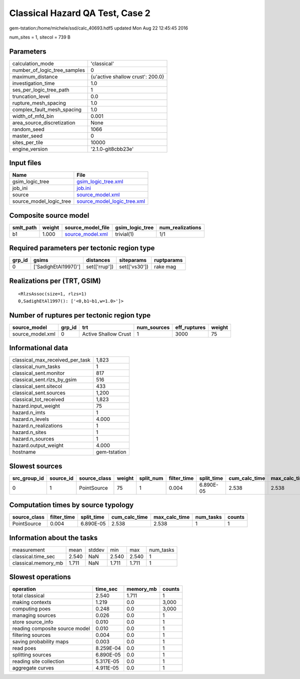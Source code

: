 Classical Hazard QA Test, Case 2
================================

gem-tstation:/home/michele/ssd/calc_40693.hdf5 updated Mon Aug 22 12:45:45 2016

num_sites = 1, sitecol = 739 B

Parameters
----------
============================ ================================
calculation_mode             'classical'                     
number_of_logic_tree_samples 0                               
maximum_distance             {u'active shallow crust': 200.0}
investigation_time           1.0                             
ses_per_logic_tree_path      1                               
truncation_level             0.0                             
rupture_mesh_spacing         1.0                             
complex_fault_mesh_spacing   1.0                             
width_of_mfd_bin             0.001                           
area_source_discretization   None                            
random_seed                  1066                            
master_seed                  0                               
sites_per_tile               10000                           
engine_version               '2.1.0-git8cbb23e'              
============================ ================================

Input files
-----------
======================= ============================================================
Name                    File                                                        
======================= ============================================================
gsim_logic_tree         `gsim_logic_tree.xml <gsim_logic_tree.xml>`_                
job_ini                 `job.ini <job.ini>`_                                        
source                  `source_model.xml <source_model.xml>`_                      
source_model_logic_tree `source_model_logic_tree.xml <source_model_logic_tree.xml>`_
======================= ============================================================

Composite source model
----------------------
========= ====== ====================================== =============== ================
smlt_path weight source_model_file                      gsim_logic_tree num_realizations
========= ====== ====================================== =============== ================
b1        1.000  `source_model.xml <source_model.xml>`_ trivial(1)      1/1             
========= ====== ====================================== =============== ================

Required parameters per tectonic region type
--------------------------------------------
====== ==================== ============= ============= ==========
grp_id gsims                distances     siteparams    ruptparams
====== ==================== ============= ============= ==========
0      ['SadighEtAl1997()'] set(['rrup']) set(['vs30']) rake mag  
====== ==================== ============= ============= ==========

Realizations per (TRT, GSIM)
----------------------------

::

  <RlzsAssoc(size=1, rlzs=1)
  0,SadighEtAl1997(): ['<0,b1~b1,w=1.0>']>

Number of ruptures per tectonic region type
-------------------------------------------
================ ====== ==================== =========== ============ ======
source_model     grp_id trt                  num_sources eff_ruptures weight
================ ====== ==================== =========== ============ ======
source_model.xml 0      Active Shallow Crust 1           3000         75    
================ ====== ==================== =========== ============ ======

Informational data
------------------
=============================== ============
classical_max_received_per_task 1,823       
classical_num_tasks             1           
classical_sent.monitor          817         
classical_sent.rlzs_by_gsim     516         
classical_sent.sitecol          433         
classical_sent.sources          1,200       
classical_tot_received          1,823       
hazard.input_weight             75          
hazard.n_imts                   1           
hazard.n_levels                 4.000       
hazard.n_realizations           1           
hazard.n_sites                  1           
hazard.n_sources                1           
hazard.output_weight            4.000       
hostname                        gem-tstation
=============================== ============

Slowest sources
---------------
============ ========= ============ ====== ========= =========== ========== ============= ============= =========
src_group_id source_id source_class weight split_num filter_time split_time cum_calc_time max_calc_time num_tasks
============ ========= ============ ====== ========= =========== ========== ============= ============= =========
0            1         PointSource  75     1         0.004       6.890E-05  2.538         2.538         1        
============ ========= ============ ====== ========= =========== ========== ============= ============= =========

Computation times by source typology
------------------------------------
============ =========== ========== ============= ============= ========= ======
source_class filter_time split_time cum_calc_time max_calc_time num_tasks counts
============ =========== ========== ============= ============= ========= ======
PointSource  0.004       6.890E-05  2.538         2.538         1         1     
============ =========== ========== ============= ============= ========= ======

Information about the tasks
---------------------------
=================== ===== ====== ===== ===== =========
measurement         mean  stddev min   max   num_tasks
classical.time_sec  2.540 NaN    2.540 2.540 1        
classical.memory_mb 1.711 NaN    1.711 1.711 1        
=================== ===== ====== ===== ===== =========

Slowest operations
------------------
============================== ========= ========= ======
operation                      time_sec  memory_mb counts
============================== ========= ========= ======
total classical                2.540     1.711     1     
making contexts                1.219     0.0       3,000 
computing poes                 0.248     0.0       3,000 
managing sources               0.026     0.0       1     
store source_info              0.010     0.0       1     
reading composite source model 0.010     0.0       1     
filtering sources              0.004     0.0       1     
saving probability maps        0.003     0.0       1     
read poes                      8.259E-04 0.0       1     
splitting sources              6.890E-05 0.0       1     
reading site collection        5.317E-05 0.0       1     
aggregate curves               4.911E-05 0.0       1     
============================== ========= ========= ======